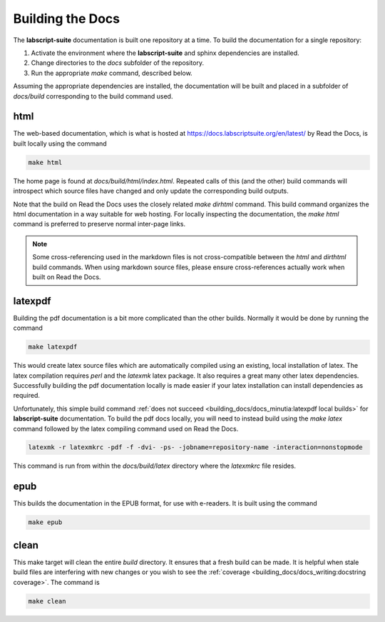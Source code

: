 Building the Docs
=================

The **labscript-suite** documentation is built one repository at a time.
To build the documentation for a single repository:

#. Activate the environment where the **labscript-suite** and sphinx dependencies are installed.
#. Change directories to the `docs` subfolder of the repository.
#. Run the appropriate `make` command, described below.

Assuming the appropriate dependencies are installed, the documentation will be built and placed in a subfolder of `docs/build` corresponding to the build command used.

html
----

The web-based documentation, which is what is hosted at `<https://docs.labscriptsuite.org/en/latest/>`_ by Read the Docs, is built locally using the command

.. code-block:: bash

	make html

The home page is found at `docs/build/html/index.html`.
Repeated calls of this (and the other) build commands will introspect which source files have changed and only update the corresponding build outputs.

Note that the build on Read the Docs uses the closely related `make dirhtml` command.
This build command organizes the html documentation in a way suitable for web hosting.
For locally inspecting the documentation, the `make html` command is preferred to preserve normal inter-page links.

.. note::

	Some cross-referencing used in the markdown files is not cross-compatible between the `html` and `dirthtml` build commands.
	When using markdown source files, please ensure cross-references actually work when built on Read the Docs.

latexpdf
--------

Building the pdf documentation is a bit more complicated than the other builds.
Normally it would be done by running the command

.. code-block:: bash

	make latexpdf

This would create latex source files which are automatically compiled using an existing, local installation of latex.
The latex compilation requires `perl` and the `latexmk` latex package. 
It also requires a great many other latex dependencies.
Successfully building the pdf documentation locally is made easier if your latex installation can install dependencies as required.

Unfortunately, this simple build command :ref:`does not succeed <building_docs/docs_minutia:latexpdf local builds>` for **labscript-suite** documentation.
To build the pdf docs locally, you will need to instead build using the `make latex` command followed by the latex compiling command used on Read the Docs.

.. code-block:: bash

	latexmk -r latexmkrc -pdf -f -dvi- -ps- -jobname=repository-name -interaction=nonstopmode

This command is run from within the `docs/build/latex` directory where the `latexmkrc` file resides.

epub
----

This builds the documentation in the EPUB format, for use with e-readers.
It is built using the command

.. code-block:: bash

	make epub

clean
-----

This make target will clean the entire `build` directory.
It ensures that a fresh build can be made.
It is helpful when stale build files are interfering with new changes or you wish to see the :ref:`coverage <building_docs/docs_writing:docstring coverage>`.
The command is

.. code-block:: bash

	make clean